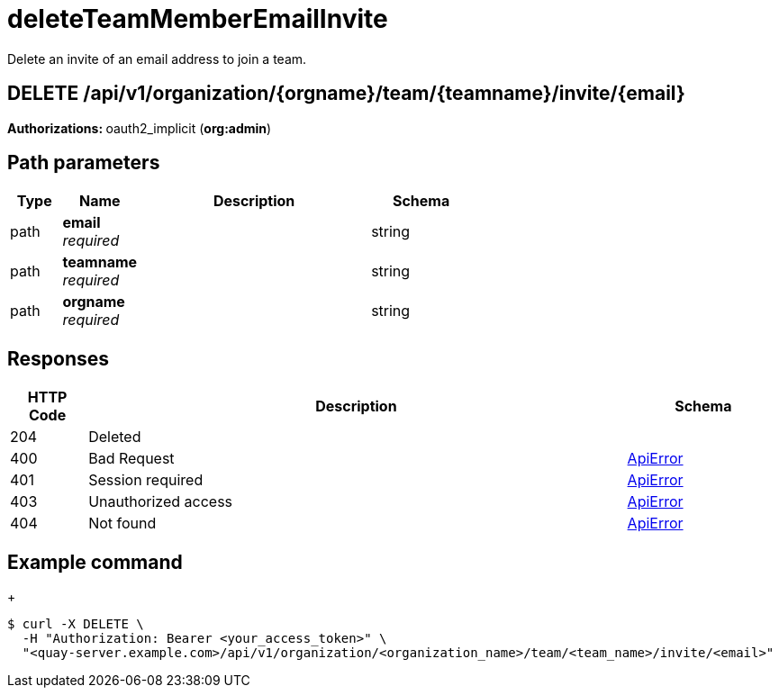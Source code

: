 
= deleteTeamMemberEmailInvite
Delete an invite of an email address to join a team.

[discrete]
== DELETE /api/v1/organization/{orgname}/team/{teamname}/invite/{email}



**Authorizations: **oauth2_implicit (**org:admin**)


[discrete]
== Path parameters

[options="header", width=100%, cols=".^2a,.^3a,.^9a,.^4a"]
|===
|Type|Name|Description|Schema
|path|**email** + 
_required_||string
|path|**teamname** + 
_required_||string
|path|**orgname** + 
_required_||string
|===


[discrete]
== Responses

[options="header", width=100%, cols=".^2a,.^14a,.^4a"]
|===
|HTTP Code|Description|Schema
|204|Deleted|
|400|Bad Request|&lt;&lt;_apierror,ApiError&gt;&gt;
|401|Session required|&lt;&lt;_apierror,ApiError&gt;&gt;
|403|Unauthorized access|&lt;&lt;_apierror,ApiError&gt;&gt;
|404|Not found|&lt;&lt;_apierror,ApiError&gt;&gt;
|===

[discrete]
== Example command
+
[source,terminal]
----
$ curl -X DELETE \
  -H "Authorization: Bearer <your_access_token>" \
  "<quay-server.example.com>/api/v1/organization/<organization_name>/team/<team_name>/invite/<email>"
----